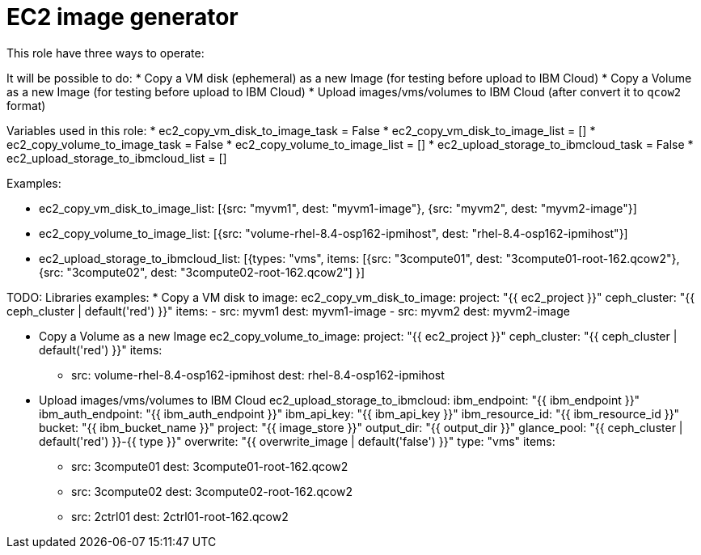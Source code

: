 = EC2 image generator

This role have three ways to operate:

It will be possible to do:
* Copy a VM disk (ephemeral) as a new Image (for testing before upload to IBM Cloud)
* Copy a Volume as a new Image (for testing before upload to IBM Cloud)
* Upload images/vms/volumes to IBM Cloud (after convert it to `qcow2` format)

Variables used in this role:
* ec2_copy_vm_disk_to_image_task = False 
* ec2_copy_vm_disk_to_image_list = []
* ec2_copy_volume_to_image_task = False
* ec2_copy_volume_to_image_list = []
* ec2_upload_storage_to_ibmcloud_task = False
* ec2_upload_storage_to_ibmcloud_list = []

Examples:

* ec2_copy_vm_disk_to_image_list: [{src: "myvm1", dest: "myvm1-image"}, {src: "myvm2", dest: "myvm2-image"}]
* ec2_copy_volume_to_image_list: [{src: "volume-rhel-8.4-osp162-ipmihost", dest: "rhel-8.4-osp162-ipmihost"}]
* ec2_upload_storage_to_ibmcloud_list: [{types: "vms", items: [{src: "3compute01", dest: "3compute01-root-162.qcow2"}, {src: "3compute02", dest: "3compute02-root-162.qcow2"] }]

TODO:
Libraries examples:
* Copy a VM disk to image:
     ec2_copy_vm_disk_to_image:
       project: "{{ ec2_project }}"
       ceph_cluster: "{{ ceph_cluster | default('red') }}"
       items:
        - src: myvm1
          dest: myvm1-image
        - src: myvm2
          dest: myvm2-image

* Copy a Volume as a new Image
     ec2_copy_volume_to_image:
       project: "{{ ec2_project }}"
       ceph_cluster: "{{ ceph_cluster | default('red') }}"
       items: 
          - src: volume-rhel-8.4-osp162-ipmihost
            dest: rhel-8.4-osp162-ipmihost


* Upload images/vms/volumes to IBM Cloud
     ec2_upload_storage_to_ibmcloud:
       ibm_endpoint: "{{ ibm_endpoint }}"
       ibm_auth_endpoint: "{{ ibm_auth_endpoint }}"
       ibm_api_key: "{{ ibm_api_key }}"
       ibm_resource_id: "{{ ibm_resource_id }}"
       bucket: "{{ ibm_bucket_name }}"
       project: "{{ image_store }}"
       output_dir: "{{ output_dir }}"
       glance_pool: "{{ ceph_cluster | default('red') }}-{{ type }}"
       overwrite: "{{ overwrite_image | default('false') }}"
       type: "vms"
       items: 
         - src: 3compute01
           dest: 3compute01-root-162.qcow2
         - src: 3compute02
           dest: 3compute02-root-162.qcow2
         - src: 2ctrl01
           dest: 2ctrl01-root-162.qcow2




